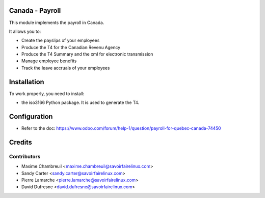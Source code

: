 Canada - Payroll
================

This module implements the payroll in Canada.

It allows you to:

* Create the payslips of your employees
* Produce the T4 for the Canadian Revenu Agency
* Produce the T4 Summary and the xml for electronic transmission
* Manage employee benefits
* Track the leave accruals of your employees

Installation
============

To work properly, you need to install:

* the iso3166 Python package. It is used to generate the T4.

Configuration
=============

* Refer to the doc: https://www.odoo.com/forum/help-1/question/payroll-for-quebec-canada-74450

Credits
=======

Contributors
------------
* Maxime Chambreuil <maxime.chambreuil@savoirfairelinux.com>
* Sandy Carter <sandy.carter@savoirfairelinux.com>
* Pierre Lamarche <pierre.lamarche@savoirfairelinux.com>
* David Dufresne <david.dufresne@savoirfairelinux.com>
